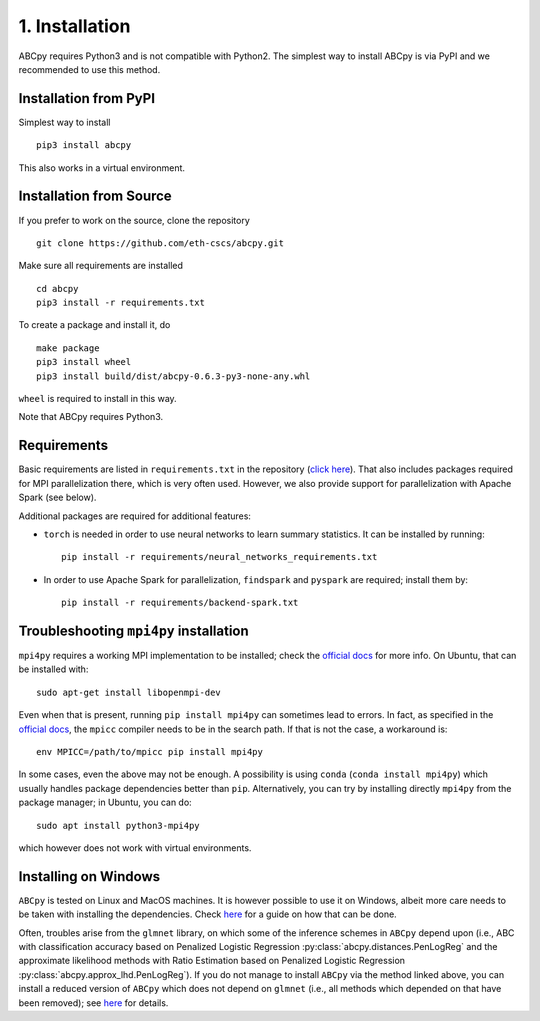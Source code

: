 .. _installation:

1. Installation
===============

ABCpy requires Python3 and is not compatible with Python2. The simplest way to install ABCpy is via PyPI and we
recommended to use this method.

Installation from PyPI
~~~~~~~~~~~~~~~~~~~~~~

Simplest way to install 
::

   pip3 install abcpy

This also works in a virtual environment.


Installation from Source
~~~~~~~~~~~~~~~~~~~~~~~~

If you prefer to work on the source, clone the repository
::

   git clone https://github.com/eth-cscs/abcpy.git

Make sure all requirements are installed
::

   cd abcpy
   pip3 install -r requirements.txt

To create a package and install it, do
::

   make package
   pip3 install wheel
   pip3 install build/dist/abcpy-0.6.3-py3-none-any.whl

``wheel`` is required to install in this way.


Note that ABCpy requires Python3.

Requirements
~~~~~~~~~~~~


Basic requirements are listed in ``requirements.txt`` in the repository (`click here
<https://github.com/eth-cscs/abcpy/blob/master/requirements.txt>`_). That also includes packages required for MPI parallelization there, which is very often used. However, we also provide support for parallelization with Apache Spark (see below).

Additional packages are required for additional features:


- ``torch`` is needed in order to use neural networks to learn summary statistics. It can be installed by running: ::

    pip install -r requirements/neural_networks_requirements.txt
- In order to use Apache Spark for parallelization, ``findspark`` and ``pyspark`` are required; install them by: ::

    pip install -r requirements/backend-spark.txt



Troubleshooting ``mpi4py`` installation
~~~~~~~~~~~~~~~~~~~~~~~~~~~~~~~~~~~~~~~

``mpi4py`` requires a working MPI implementation to be installed; check the `official docs
<https://mpi4py.readthedocs.io/en/stable/install.html>`_ for more info. On Ubuntu, that can be installed with:
::

    sudo apt-get install libopenmpi-dev

Even when that is present, running ``pip install mpi4py`` can sometimes lead to errors. In fact, as specified in the `official docs
<https://mpi4py.readthedocs.io/en/stable/install.html>`_, the ``mpicc`` compiler needs to be in the search path. If that is not the case, a workaround is:
::

    env MPICC=/path/to/mpicc pip install mpi4py

In some cases, even the above may not be enough. A possibility is using ``conda`` (``conda install mpi4py``) which usually handles package dependencies better than ``pip``. Alternatively, you can try by installing directly ``mpi4py`` from the package manager; in Ubuntu, you can do:
::

    sudo apt install python3-mpi4py

which however does not work with virtual environments.


Installing on Windows
~~~~~~~~~~~~~~~~~~~~~~

``ABCpy`` is tested on Linux and MacOS machines. It is however possible to use it on Windows, albeit more care needs to be taken with installing the dependencies. Check `here
<https://github.com/eth-cscs/abcpy/issues/105>`_
for a guide on how that can be done.

Often, troubles arise from the ``glmnet`` library, on which some of the inference schemes in ``ABCpy`` depend upon (i.e., ABC with classification accuracy based on Penalized Logistic Regression :py:class:`abcpy.distances.PenLogReg` and the approximate likelihood methods with Ratio Estimation based on Penalized Logistic Regression :py:class:`abcpy.approx_lhd.PenLogReg`). If you do not manage to install ``ABCpy`` via the method linked above, you can install a reduced version of ``ABCpy`` which does not depend on ``glmnet`` (i.e., all methods which depended on that have been removed); see `here <https://github.com/eth-cscs/abcpy/issues/97#issuecomment-981919114>`_ for details.